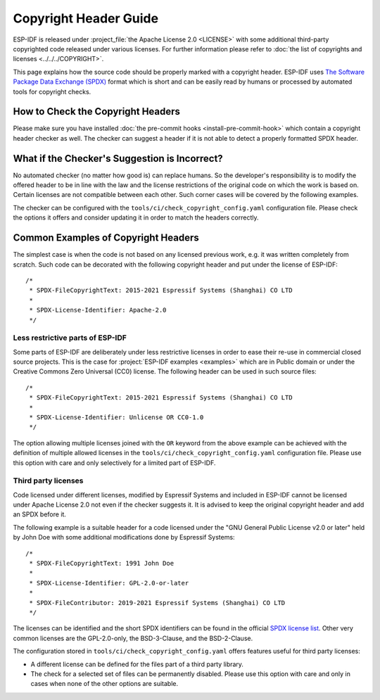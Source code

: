 Copyright Header Guide
======================

ESP-IDF is released under :project_file:`the Apache License 2.0 <LICENSE>` with some additional third-party copyrighted code released under various licenses. For further information please refer to :doc:`the list of copyrights and licenses <../../../COPYRIGHT>`.

This page explains how the source code should be properly marked with a copyright header. ESP-IDF uses `The Software Package Data Exchange (SPDX) <https://spdx.org>`_ format which is short and can be easily read by humans or processed by automated tools for copyright checks.

How to Check the Copyright Headers
----------------------------------

Please make sure you have installed :doc:`the pre-commit hooks <install-pre-commit-hook>` which contain a copyright header checker as well. The checker can suggest a header if it is not able to detect a properly formatted SPDX header.

What if the Checker's Suggestion is Incorrect?
----------------------------------------------

No automated checker (no matter how good is) can replace humans. So the developer's responsibility is to modify the offered header to be in line with the law and the license restrictions of the original code on which the work is based on. Certain licenses are not compatible between each other. Such corner cases will be covered by the following examples.

The checker can be configured with the ``tools/ci/check_copyright_config.yaml`` configuration file. Please check the options it offers and consider updating it in order to match the headers correctly.

Common Examples of Copyright Headers
------------------------------------

The simplest case is when the code is not based on any licensed previous work, e.g. it was written completely from scratch. Such code can be decorated with the following copyright header and put under the license of ESP-IDF::

    /*
     * SPDX-FileCopyrightText: 2015-2021 Espressif Systems (Shanghai) CO LTD
     *
     * SPDX-License-Identifier: Apache-2.0
     */

Less restrictive parts of ESP-IDF
~~~~~~~~~~~~~~~~~~~~~~~~~~~~~~~~~

Some parts of ESP-IDF are deliberately under less restrictive licenses in order to ease their re-use in commercial closed source projects. This is the case for :project:`ESP-IDF examples <examples>` which are in Public domain or under the Creative Commons Zero Universal (CC0) license. The following header can be used in such source files::

    /*
     * SPDX-FileCopyrightText: 2015-2021 Espressif Systems (Shanghai) CO LTD
     *
     * SPDX-License-Identifier: Unlicense OR CC0-1.0
     */

The option allowing multiple licenses joined with the ``OR`` keyword from the above example can be achieved with the definition of multiple allowed licenses in the ``tools/ci/check_copyright_config.yaml`` configuration file. Please use this option with care and only selectively for a limited part of ESP-IDF.

Third party licenses
~~~~~~~~~~~~~~~~~~~~

Code licensed under different licenses, modified by Espressif Systems and included in ESP-IDF cannot be licensed under Apache License 2.0 not even if the checker suggests it. It is advised to keep the original copyright header and add an SPDX before it.

The following example is a suitable header for a code licensed under the "GNU General Public License v2.0 or later" held by John Doe with some additional modifications done by Espressif Systems::

    /*
     * SPDX-FileCopyrightText: 1991 John Doe
     *
     * SPDX-License-Identifier: GPL-2.0-or-later
     *
     * SPDX-FileContributor: 2019-2021 Espressif Systems (Shanghai) CO LTD
     */

The licenses can be identified and the short SPDX identifiers can be found in the official `SPDX license list <https://spdx.org/licenses>`_. Other very common licenses are the GPL-2.0-only, the BSD-3-Clause, and the BSD-2-Clause.

The configuration stored in ``tools/ci/check_copyright_config.yaml`` offers features useful for third party licenses:

* A different license can be defined for the files part of a third party library.
* The check for a selected set of files can be permanently disabled. Please use this option with care and only in cases when none of the other options are suitable.
